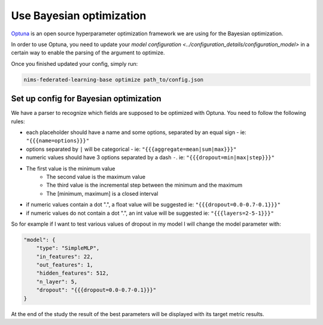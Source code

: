 

Use Bayesian optimization
=======================================

`Optuna <https://optuna.org/>`_ is an open source hyperparameter optimization
framework we are using for the Bayesian optimization.

In order to use Optuna, you need to update your `model configuration <../configuration_details/configuration_model>`
in a certain way to enable the parsing of the argument to optimize.

Once you finished updated your config, simply run:

.. code:: none

    nims-federated-learning-base optimize path_to/config.json


Set up config for Bayesian optimization
"""""""""""""""""""""""""""""""""""""""

We have a parser to recognize which fields are supposed to be optimized with Optuna.
You need to follow the following rules:

- each placeholder should have a name and some options, separated by an equal sign - ie: ``"{{{name=options}}}"``
- options separated by ``|`` will be categorical - ie: ``"{{{aggregate=mean|sum|max}}}"``
- numeric values should have 3 options separated by a dash ``-``. ie: ``"{{{dropout=min|max|step}}}"``
- The first value is the minimum value
        - The second value is the maximum value
        - The third value is the incremental step between the minimum and the maximum
        - The [minimum, maximum] is a closed interval
- if numeric values contain a dot ".", a float value will be suggested ie: ``"{{{dropout=0.0-0.7-0.1}}}"``
- if numeric values do not contain a dot ".", an int value will be suggested ie: ``"{{{layers=2-5-1}}}"``

So for example if I want to test various values of dropout in my model I will change
the model parameter with:

.. code:: javascript

    "model": {
        "type": "SimpleMLP",
        "in_features": 22,
        "out_features": 1,
        "hidden_features": 512,
        "n_layer": 5,
        "dropout": "{{{dropout=0.0-0.7-0.1}}}"
    }

At the end of the study the result of the best parameters will be displayed with
its target metric results.
